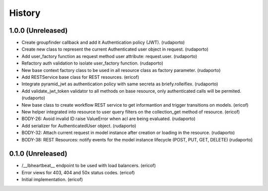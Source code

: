 =======
History
=======

1.0.0 (Unreleased)
------------------

* Create groupfinder callback and add it Authentication policy (JWT). (rudaporto)
* Create new class to represent the current Authenticated user object in request. (rudaporto)
* Add user_factory function as request method user attribute: request.user. (rudaporto)
* Refactory auth validation to isolate user_factory function. (rudaporto)
* New base context factory class to be used in all resource class as factory parameter. (rudaporto)
* Add RESTService base class for REST resources. (ericof)
* Integrate pyramid_jwt as authentication policy with same secreta as briefy.rolleiflex. (rudaporto)
* Add validate_jwt_token validator to all methods on base resource, only authenticated calls will be permited. (rudaporto)
* New base class to create workflow REST service to get informantion and trigger transitions on models. (ericof)
* New helper integrated into resource to user query filters on the collection_get method of resource. (ericof)
* BODY-26: Avoid invalid ID raise ValueError when acl are being evaluated. (rudaporto)
* Add serializer for AuthenticatedUser object. (rudaporto)
* BODY-32: Attach current request in model instance after creation or loading in the resource. (rudaporto)
* BODY-38: REST Resources: notify events for the model instance lifecycle (POST, PUT, GET, DELETE) (rudaporto)


0.1.0 (Unreleased)
------------------

* /__lbheartbeat__ endpoint to be used with load balancers. (ericof)
* Error views for 403, 404 and 50x status codes. (ericof)
* Initial implementation. (ericof)
